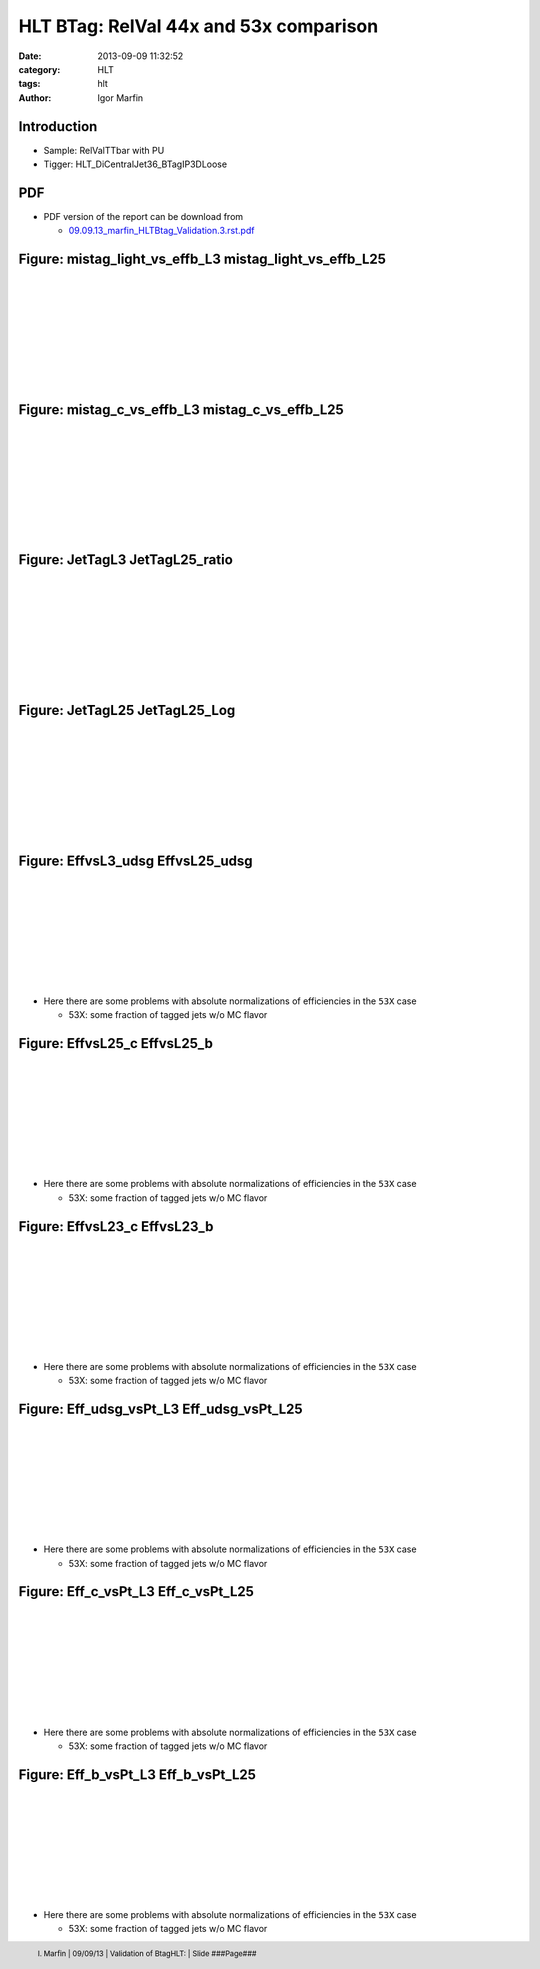 

.. role:: raw-math(raw)
    :format: latex html


.. |static/plotsCOMPARISON/EffvsL23_b.png| image:: http://igormarfin.github.io/pages/static/plotsCOMPARISON/EffvsL23_b.png
            :width: 400
            :height: 300


.. |static/plotsCOMPARISON/EffvsL23_c.png| image:: http://igormarfin.github.io/pages/static/plotsCOMPARISON/EffvsL23_c.png
            :width: 400
            :height: 300


.. |static/plotsCOMPARISON/EffvsL25_b.png| image:: http://igormarfin.github.io/pages/static/plotsCOMPARISON/EffvsL25_b.png
            :width: 400
            :height: 300


.. |static/plotsCOMPARISON/EffvsL25_c.png| image:: http://igormarfin.github.io/pages/static/plotsCOMPARISON/EffvsL25_c.png
            :width: 400
            :height: 300


.. |static/plotsCOMPARISON/EffvsL25_udsg.png| image:: http://igormarfin.github.io/pages/static/plotsCOMPARISON/EffvsL25_udsg.png
            :width: 400
            :height: 300


.. |static/plotsCOMPARISON/EffvsL3_udsg.png| image:: http://igormarfin.github.io/pages/static/plotsCOMPARISON/EffvsL3_udsg.png
            :width: 400
            :height: 300


.. |static/plotsCOMPARISON/Eff_b_vsPt_L25.png| image:: http://igormarfin.github.io/pages/static/plotsCOMPARISON/Eff_b_vsPt_L25.png
            :width: 400
            :height: 300


.. |static/plotsCOMPARISON/Eff_b_vsPt_L3.png| image:: http://igormarfin.github.io/pages/static/plotsCOMPARISON/Eff_b_vsPt_L3.png
            :width: 400
            :height: 300


.. |static/plotsCOMPARISON/Eff_c_vsPt_L25.png| image:: http://igormarfin.github.io/pages/static/plotsCOMPARISON/Eff_c_vsPt_L25.png
            :width: 400
            :height: 300


.. |static/plotsCOMPARISON/Eff_c_vsPt_L3.png| image:: http://igormarfin.github.io/pages/static/plotsCOMPARISON/Eff_c_vsPt_L3.png
            :width: 400
            :height: 300


.. |static/plotsCOMPARISON/Eff_udsg_vsPt_L25.png| image:: http://igormarfin.github.io/pages/static/plotsCOMPARISON/Eff_udsg_vsPt_L25.png
            :width: 400
            :height: 300


.. |static/plotsCOMPARISON/Eff_udsg_vsPt_L3.png| image:: http://igormarfin.github.io/pages/static/plotsCOMPARISON/Eff_udsg_vsPt_L3.png
            :width: 400
            :height: 300


.. |static/plotsCOMPARISON/JetTagL25.png| image:: http://igormarfin.github.io/pages/static/plotsCOMPARISON/JetTagL25.png
            :width: 400
            :height: 300


.. |static/plotsCOMPARISON/JetTagL25_Log.png| image:: http://igormarfin.github.io/pages/static/plotsCOMPARISON/JetTagL25_Log.png
            :width: 400
            :height: 300


.. |static/plotsCOMPARISON/JetTagL25_ratio.png| image:: http://igormarfin.github.io/pages/static/plotsCOMPARISON/JetTagL25_ratio.png
            :width: 400
            :height: 300


.. |static/plotsCOMPARISON/JetTagL3.png| image:: http://igormarfin.github.io/pages/static/plotsCOMPARISON/JetTagL3.png
            :width: 400
            :height: 300


.. |static/plotsCOMPARISON/mistag_c_vs_effb_L25.png| image:: http://igormarfin.github.io/pages/static/plotsCOMPARISON/mistag_c_vs_effb_L25.png
            :width: 400
            :height: 300


.. |static/plotsCOMPARISON/mistag_c_vs_effb_L3.png| image:: http://igormarfin.github.io/pages/static/plotsCOMPARISON/mistag_c_vs_effb_L3.png
            :width: 400
            :height: 300


.. |static/plotsCOMPARISON/mistag_light_vs_effb_L25.png| image:: http://igormarfin.github.io/pages/static/plotsCOMPARISON/mistag_light_vs_effb_L25.png
            :width: 400
            :height: 300


.. |static/plotsCOMPARISON/mistag_light_vs_effb_L3.png| image:: http://igormarfin.github.io/pages/static/plotsCOMPARISON/mistag_light_vs_effb_L3.png
            :width: 400
            :height: 300



HLT BTag: RelVal 44x and 53x comparison
########################################



:date: 2013-09-09 11:32:52
:category: HLT 
:tags:  hlt
:author:         Igor Marfin 



Introduction
----------------------------------------------



* Sample: RelValTTbar with PU
* Tigger: HLT_DiCentralJet36_BTagIP3DLoose


 
PDF 
---------------

* PDF version of the report can be download from
  
  * `09.09.13_marfin_HLTBtag_Validation.3.rst.pdf`_



.. _`09.09.13_marfin_HLTBtag_Validation.3.rst.pdf`:  http://igormarfin.github.io/pages/static/pdfs/09.09.13_marfin_HLTBtag_Validation.3.rst.pdf




Figure: mistag_light_vs_effb_L3  mistag_light_vs_effb_L25
----------------------------------------------------------------------------------------------------------------------------------------------------------------------------------------------------------------------------------------------------------------------------------------------------------------------------------------------------------------------------------------------------------------
|
|
|
|
|
|
|
|
 
|static/plotsCOMPARISON/mistag_light_vs_effb_L3.png| |static/plotsCOMPARISON/mistag_light_vs_effb_L25.png|



.. raw:: pdf

      PageBreak



Figure: mistag_c_vs_effb_L3  mistag_c_vs_effb_L25
----------------------------------------------------------------------------------------------------------------------------------------------------------------------------------------------------------------------------------------------------------------------------------------------------------------------------------------------------------------------------------------------------------------
|
|
|
|
|
|
|
|
 
|static/plotsCOMPARISON/mistag_c_vs_effb_L3.png| |static/plotsCOMPARISON/mistag_c_vs_effb_L25.png|



.. raw:: pdf

      PageBreak



Figure: JetTagL3  JetTagL25_ratio
----------------------------------------------------------------------------------------------------------------------------------------------------------------------------------------------------------------------------------------------------------------------------------------------------------------------------------------------------------------------------------------------------------------
|
|
|
|
|
|
|
|
 
|static/plotsCOMPARISON/JetTagL3.png| |static/plotsCOMPARISON/JetTagL25_ratio.png|



.. raw:: pdf

      PageBreak



Figure: JetTagL25  JetTagL25_Log
----------------------------------------------------------------------------------------------------------------------------------------------------------------------------------------------------------------------------------------------------------------------------------------------------------------------------------------------------------------------------------------------------------------
|
|
|
|
|
|
|
|
 
|static/plotsCOMPARISON/JetTagL25.png| |static/plotsCOMPARISON/JetTagL25_Log.png|



.. raw:: pdf

      PageBreak



Figure: EffvsL3_udsg  EffvsL25_udsg
----------------------------------------------------------------------------------------------------------------------------------------------------------------------------------------------------------------------------------------------------------------------------------------------------------------------------------------------------------------------------------------------------------------
|
|
|
|
|
|
|
|
 
|static/plotsCOMPARISON/EffvsL3_udsg.png| |static/plotsCOMPARISON/EffvsL25_udsg.png|

* Here there are some problems with absolute normalizations of efficiencies in the ``53X`` case

  * 53X:  some fraction of tagged jets w/o  MC flavor



.. raw:: pdf

      PageBreak



Figure: EffvsL25_c  EffvsL25_b
----------------------------------------------------------------------------------------------------------------------------------------------------------------------------------------------------------------------------------------------------------------------------------------------------------------------------------------------------------------------------------------------------------------
|
|
|
|
|
|
|
|
 
|static/plotsCOMPARISON/EffvsL25_c.png| |static/plotsCOMPARISON/EffvsL25_b.png|

* Here there are some problems with absolute normalizations of efficiencies in the ``53X`` case

  * 53X:  some fraction of tagged jets w/o  MC flavor

.. raw:: pdf

      PageBreak



Figure: EffvsL23_c  EffvsL23_b
----------------------------------------------------------------------------------------------------------------------------------------------------------------------------------------------------------------------------------------------------------------------------------------------------------------------------------------------------------------------------------------------------------------
|
|
|
|
|
|
|
|
 
|static/plotsCOMPARISON/EffvsL23_c.png| |static/plotsCOMPARISON/EffvsL23_b.png|

* Here there are some problems with absolute normalizations of efficiencies in the ``53X`` case

  * 53X:  some fraction of tagged jets w/o  MC flavor



.. raw:: pdf

      PageBreak



Figure: Eff_udsg_vsPt_L3  Eff_udsg_vsPt_L25
----------------------------------------------------------------------------------------------------------------------------------------------------------------------------------------------------------------------------------------------------------------------------------------------------------------------------------------------------------------------------------------------------------------
|
|
|
|
|
|
|
|
 
|static/plotsCOMPARISON/Eff_udsg_vsPt_L3.png| |static/plotsCOMPARISON/Eff_udsg_vsPt_L25.png|


* Here there are some problems with absolute normalizations of efficiencies in the ``53X`` case

  * 53X:  some fraction of tagged jets w/o  MC flavor


.. raw:: pdf

      PageBreak



Figure: Eff_c_vsPt_L3  Eff_c_vsPt_L25
----------------------------------------------------------------------------------------------------------------------------------------------------------------------------------------------------------------------------------------------------------------------------------------------------------------------------------------------------------------------------------------------------------------
|
|
|
|
|
|
|
|
 
|static/plotsCOMPARISON/Eff_c_vsPt_L3.png| |static/plotsCOMPARISON/Eff_c_vsPt_L25.png|


* Here there are some problems with absolute normalizations of efficiencies in the ``53X`` case

  * 53X:  some fraction of tagged jets w/o  MC flavor


.. raw:: pdf

      PageBreak



Figure: Eff_b_vsPt_L3  Eff_b_vsPt_L25
----------------------------------------------------------------------------------------------------------------------------------------------------------------------------------------------------------------------------------------------------------------------------------------------------------------------------------------------------------------------------------------------------------------
|
|
|
|
|
|
|
|
 
|static/plotsCOMPARISON/Eff_b_vsPt_L3.png| |static/plotsCOMPARISON/Eff_b_vsPt_L25.png|


* Here there are some problems with absolute normalizations of efficiencies in the ``53X`` case

  * 53X:  some fraction of tagged jets w/o  MC flavor


.. footer::

            I. Marfin   |   09/09/13  |  Validation of  BtagHLT:   |   Slide       ###Page###     


